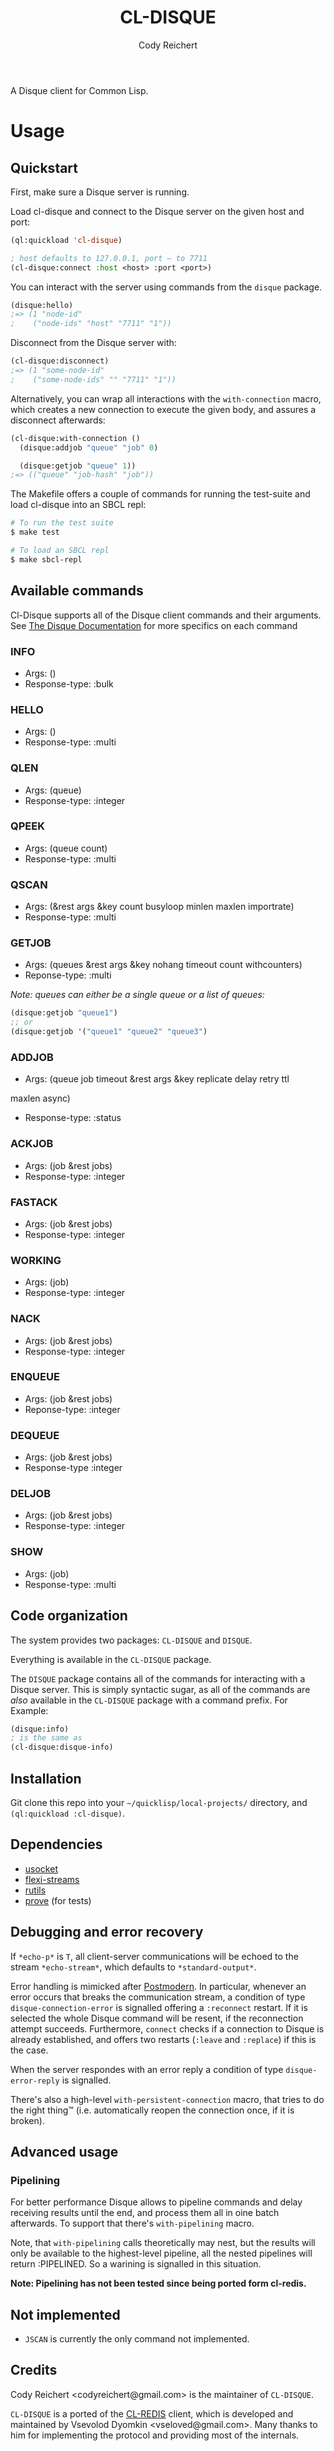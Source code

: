 #+TITLE: CL-DISQUE
#+AUTHOR: Cody Reichert
#+EMAIL: codyreichert@gmail.com

A Disque client for Common Lisp.

* Usage
** Quickstart
   First, make sure a Disque server is running.

   Load cl-disque and connect to the Disque server on the given host and port:

   #+BEGIN_SRC lisp
     (ql:quickload 'cl-disque)

     ; host defaults to 127.0.0.1, port — to 7711
     (cl-disque:connect :host <host> :port <port>)
   #+END_SRC

   You can interact with the server using commands from the =disque= package.

   #+BEGIN_SRC lisp
   (disque:hello)
   ;=> (1 "node-id"
   ;    ("node-ids" "host" "7711" "1"))
   #+END_SRC

   Disconnect from the Disque server with:

   #+BEGIN_SRC lisp
   (cl-disque:disconnect)
   ;=> (1 "some-node-id"
   ;    ("some-node-ids" "" "7711" "1"))
   #+END_SRC

   Alternatively, you can wrap all interactions with the
   =with-connection= macro, which creates a new connection to
   execute the given body, and assures a disconnect afterwards:

   #+BEGIN_SRC lisp
   (cl-disque:with-connection ()
     (disque:addjob "queue" "job" 0)

     (disque:getjob "queue" 1))
   ;=> (("queue" "job-hash" "job"))
   #+END_SRC

   The Makefile offers a couple of commands for running the test-suite
   and load cl-disque into an SBCL repl:

   #+BEGIN_SRC sh
   # To run the test suite
   $ make test
   #+END_SRC

   #+BEGIN_SRC sh
   # To load an SBCL repl
   $ make sbcl-repl
   #+END_SRC

** Available commands
   Cl-Disque supports all of the Disque client commands and their
   arguments. See [[https://github.com/antirez/disque][The Disque Documentation]] for more specifics on each
   command

*** INFO
    - Args: ()
    - Response-type: :bulk

*** HELLO
    - Args: ()
    - Response-type: :multi

*** QLEN
    - Args: (queue)
    - Response-type: :integer

*** QPEEK
    - Args: (queue count)
    - Response-type: :multi

*** QSCAN
    - Args: (&rest args &key count busyloop minlen maxlen importrate)
    - Response-type: :multi

*** GETJOB
    - Args: (queues &rest args &key nohang timeout count withcounters)
    - Reponse-type: :multi

    /Note: queues can either be a single queue or a list of queues:/

    #+BEGIN_SRC lisp
    (disque:getjob "queue1")
    ;; or
    (disque:getjob '("queue1" "queue2" "queue3")
    #+END_SRC

*** ADDJOB
    - Args: (queue job timeout &rest args &key replicate delay retry ttl
    maxlen async)
    - Response-type: :status

*** ACKJOB
    - Args: (job &rest jobs)
    - Response-type: :integer

*** FASTACK
    - Args: (job &rest jobs)
    - Response-type: :integer

*** WORKING
    - Args: (job)
    - Response-type: :integer

*** NACK
    - Args: (job &rest jobs)
    - Response-type: :integer

*** ENQUEUE
    - Args: (job &rest jobs)
    - Reponse-type: :integer

*** DEQUEUE
    - Args: (job &rest jobs)
    - Response-type :integer

*** DELJOB
    - Args: (job &rest jobs)
    - Response-type: :integer

*** SHOW
    - Args: (job)
    - Response-type: :multi

** Code organization
   The system provides two packages: =CL-DISQUE= and =DISQUE=.

   Everything is available in the =CL-DISQUE= package.

   The =DISQUE= package contains all of the commands for interacting
   with a Disque server. This is simply syntactic sugar, as all of the
   commands are /also/ available in the =CL-DISQUE= package with a
   command prefix. For Example:

   #+BEGIN_SRC lisp
   (disque:info)
   ; is the same as
   (cl-disque:disque-info)
   #+END_SRC

** Installation

Git clone this repo into your =~/quicklisp/local-projects/= directory,
and =(ql:quickload :cl-disque)=.

** Dependencies

- [[http://common-lisp.net/project/usocket/][usocket]]
- [[http://common-lisp.net/project/flexi-streams/][flexi-streams]]
- [[http://github.com/vseloved/rutils][rutils]]
- [[http://github.com/fukamachi/prove][prove]] (for tests)

** Debugging and error recovery

If =*echo-p*= is =T=, all client-server communications will be
echoed to the stream =*echo-stream*=, which defaults to =*standard-output*=.

Error handling is mimicked after [[http://common-lisp.net/project/postmodern/][Postmodern]]. In particular, whenever
an error occurs that breaks the communication stream, a condition of
type =disque-connection-error= is signalled offering a =:reconnect=
restart.  If it is selected the whole Disque command will be resent, if
the reconnection attempt succeeds.  Furthermore, =connect= checks if a
connection to Disque is already established, and offers two restarts
(=:leave= and =:replace=) if this is the case.

When the server respondes with an error reply a condition of type
=disque-error-reply= is signalled.

There's also a high-level =with-persistent-connection= macro, that
tries to do the right thing™ (i.e. automatically reopen the connection
once, if it is broken).

** Advanced usage
*** Pipelining

For better performance Disque allows to pipeline commands and delay
receiving results until the end, and process them all in oine batch
afterwards.  To support that there's =with-pipelining= macro.

Note, that =with-pipelining= calls theoretically may nest, but the
results will only be available to the highest-level pipeline, all the
nested pipelines will return :PIPELINED.  So a warining is signalled
in this situation.

*Note: Pipelining has not been tested since being ported form cl-redis.*

** Not implemented

- =JSCAN= is currently the only command not implemented.

** Credits

Cody Reichert <codyreichert@gmail.com> is the maintainer of =CL-DISQUE=.

=CL-DISQUE= is a ported of the [[http://github.com/vseloved/cl-redis][CL-REDIS]] client, which is developed and
maintained by Vsevolod Dyomkin <vseloved@gmail.com>. Many thanks to
him for implementing the protocol and providing most of the internals.

Alexandr Manzyuk <manzyuk@googlemail.com> also contributed to
=CL-REDIS= client and developed the connection handling code following
the implementation in [[http://common-lisp.net/project/postmodern/][Postmodern]]. It was since partially rewritten to
accommodate more advanced connection handling strategies, like
persistent connection.

** License

MIT (See LICENSE file for details).
